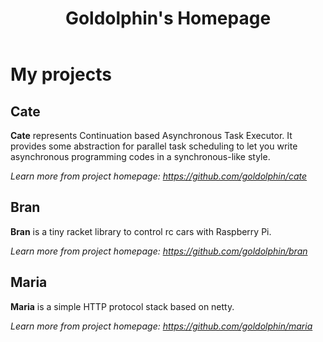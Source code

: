 #+HTML_HEAD: <link rel="stylesheet" type="text/css" href="main.css" />
#+OPTIONS: toc:nil
#+options: num:nil
#+OPTIONS: html-postamble:nil

#+TITLE: Goldolphin's Homepage

* My projects

** Cate
   *Cate* represents Continuation based Asynchronous Task Executor. It provides some abstraction for parallel task scheduling to let you write asynchronous programming codes in a synchronous-like style.

/Learn more from project homepage: [[https://github.com/goldolphin/cate]]/

** Bran
   *Bran* is a tiny racket library to control rc cars with Raspberry Pi.

/Learn more from project homepage: [[https://github.com/goldolphin/bran]]/

** Maria
   *Maria* is a simple HTTP protocol stack based on netty.

/Learn more from project homepage: [[https://github.com/goldolphin/maria]]/
